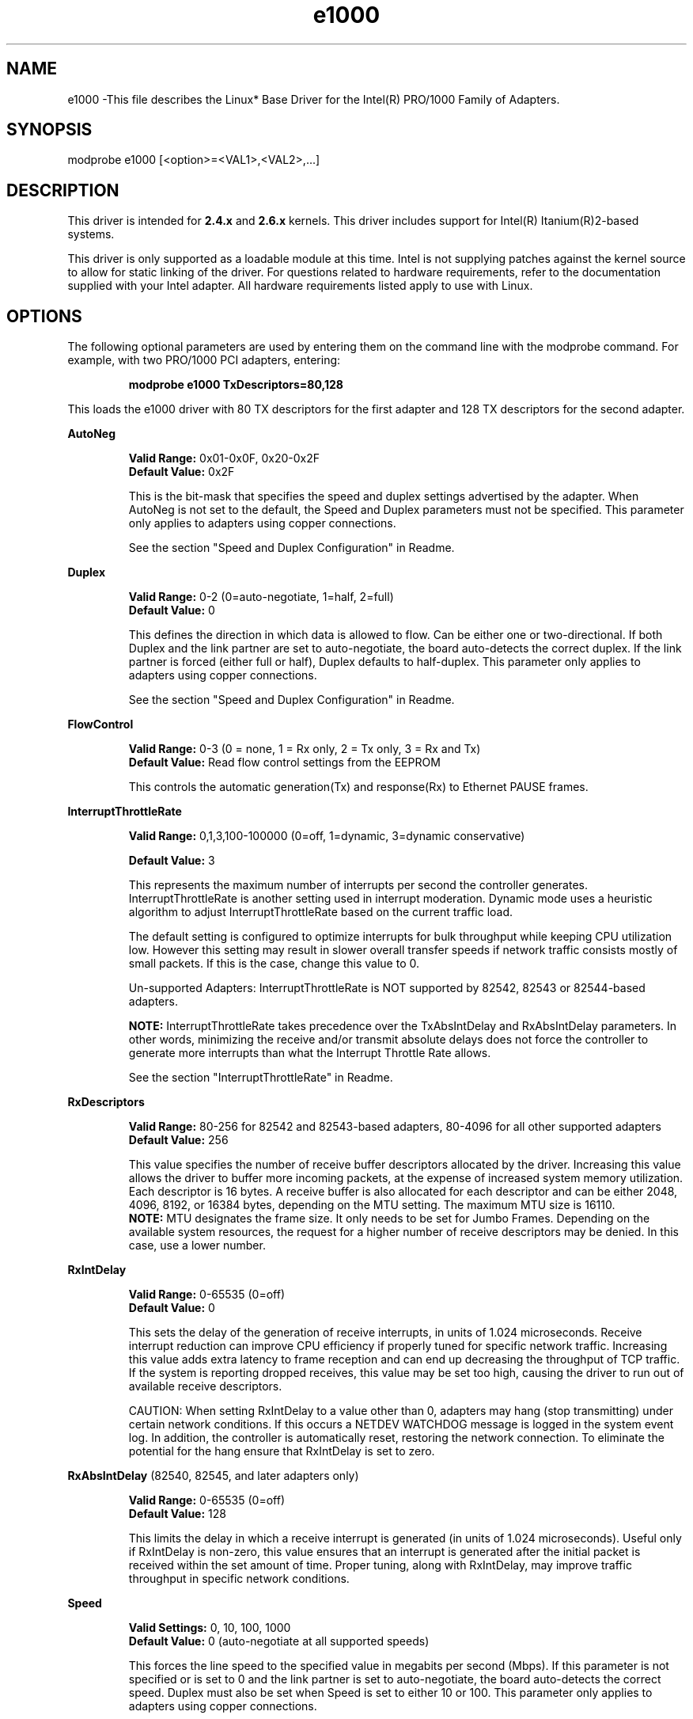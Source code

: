 .\" LICENSE
.\"
.\" This software program is released under the terms of a license agreement between you ('Licensee') and Intel.  Do not use or load this software or any associated materials (collectively, the 'Software') until you have carefully read the full terms and conditions of the LICENSE located in this software package.  By loading or using the Software, you agree to the terms of this Agreement.  If you do not agree with the terms of this Agreement, do not install or use the Software.
.\"
.\" * Other names and brands may be claimed as the property of others.
.\"
.TH e1000 1 "March 15, 2006"

.SH NAME
e1000 \-This file describes the Linux* Base Driver for the Intel(R) PRO/1000 Family of Adapters.

.SH SYNOPSIS
.PD 0.4v
modprobe e1000 [<option>=<VAL1>,<VAL2>,...]
.PD 1v

.SH DESCRIPTION
This driver is intended for \fB2.4.x\fR and \fB2.6.x\fR kernels.  This driver includes support for Intel(R) Itanium(R)2-based systems.
.LP

This driver is only supported as a loadable module at this time.  Intel is not supplying patches against the kernel source to allow for static linking of the driver.  For questions related to hardware requirements, refer to the documentation supplied with your Intel adapter.  All hardware requirements listed apply to use with Linux.


.SH OPTIONS
The following optional parameters are used by entering them on the command line with the modprobe command.  
For example, with two PRO/1000 PCI adapters, entering:
.IP
.B modprobe e1000 TxDescriptors=80,128
.LP
This loads the e1000 driver with 80 TX descriptors for the first adapter and 128 TX descriptors for the second adapter.
.PP
.LP

.B AutoNeg
.IP
.B Valid Range: 
0x01-0x0F, 0x20-0x2F
.br
.B Default Value: 
0x2F
.IP
This is the bit-mask that specifies the speed and duplex settings advertised by the adapter.  When AutoNeg is not set to the default, the Speed and Duplex parameters must not be specified.  This parameter only applies to adapters using copper connections.
.IP
See the section "Speed and Duplex Configuration" in Readme.
.LP

.B Duplex
.IP
.B Valid Range: 
0-2 (0=auto-negotiate, 1=half, 2=full)
.br
.B Default Value: 
0
.IP
This defines the direction in which data is allowed to flow.  Can be either one or two-directional.  If both Duplex and the link partner are set to auto-negotiate, the board auto-detects the correct duplex.  If the link partner is forced (either full or half), Duplex defaults to half-duplex.  This parameter only applies to adapters using copper connections.
.IP
See the section "Speed and Duplex Configuration" in Readme.
.LP

.B FlowControl
.IP
.B Valid Range: 
0-3 (0 = none, 1 = Rx only, 2 = Tx only, 3 = Rx and Tx)
.br
.B Default Value: 
Read flow control settings from the EEPROM
.IP
This controls the automatic generation(Tx) and response(Rx) to Ethernet PAUSE frames.
.LP

.B InterruptThrottleRate
.IP
.B Valid Range: 
0,1,3,100-100000 (0=off, 1=dynamic, 3=dynamic conservative)
.IP
.B Default Value: 
3
.IP
This represents the maximum number of interrupts per second the controller generates.  InterruptThrottleRate is another setting used in interrupt moderation.  Dynamic mode uses a heuristic algorithm to adjust InterruptThrottleRate based on the current traffic load.
.IP
The default setting is configured to optimize interrupts for bulk 
throughput while keeping CPU utilization low.  However this setting may 
result in slower overall transfer speeds if network traffic consists 
mostly of small packets.  If this is the case, change this value to 0. 
.IP
Un-supported Adapters: InterruptThrottleRate is NOT supported by 82542, 82543 or 82544-based adapters.
.IP
.B NOTE: 
InterruptThrottleRate takes precedence over the TxAbsIntDelay and RxAbsIntDelay parameters.  In other words, minimizing the receive and/or transmit absolute delays does not force the controller to generate more interrupts than what the Interrupt Throttle Rate allows.
.IP
See the section "InterruptThrottleRate" in Readme.
.LP

.B RxDescriptors
.IP
.B Valid Range: 
80-256 for 82542 and 82543-based adapters, 80-4096 for all other supported adapters
.br
.B Default Value: 
256
.IP
This value specifies the number of receive buffer descriptors allocated by the driver.  Increasing this value allows the driver to buffer more incoming packets, at the expense of increased system memory utilization.  
.br
.br
Each descriptor is 16 bytes.  A receive buffer is also allocated for each
descriptor and can be either 2048, 4096, 8192, or 16384 bytes, depending 
on the MTU setting. The maximum MTU size is 16110.
.br
.br
.B NOTE:  
MTU designates the frame size.  It only needs to be set for Jumbo 
Frames.  Depending on the available system resources, the request 
for a higher number of receive descriptors may be denied.  In this 
case, use a lower number.
.LP

.B RxIntDelay
.IP
.B Valid Range: 
0-65535 (0=off)
.br
.B Default Value: 
0
.IP
This sets the delay of the generation of receive interrupts, in units of 1.024 microseconds.  Receive interrupt reduction can improve CPU efficiency if properly tuned for specific network traffic.  Increasing this value adds extra latency to frame reception and can end up decreasing the throughput of TCP traffic.  If the system is reporting dropped receives, this value may be set too high, causing the driver to run out of available receive descriptors.
.IP
CAUTION: When setting RxIntDelay to a value other than 0, adapters may hang (stop transmitting) under certain network conditions.  If this occurs a NETDEV WATCHDOG message is logged in the system event log.  In addition, the controller is automatically reset, restoring the network connection.  To eliminate the potential for the hang ensure that RxIntDelay is set to zero.
.LP

.B RxAbsIntDelay 
(82540, 82545, and later adapters only)
.IP
.B Valid Range: 
0-65535 (0=off)
.br
.B Default Value: 
128
.IP
This limits the delay in which a receive interrupt is generated (in units of 1.024 microseconds).  Useful only if RxIntDelay is non-zero, this value ensures that an interrupt is generated after the initial packet is received within the set amount of time.  Proper tuning, along with RxIntDelay, may improve traffic throughput in specific network conditions.
.LP

.B Speed
.IP
.B Valid Settings: 
0, 10, 100, 1000
.br
.B Default Value: 
0 (auto-negotiate at all supported speeds)
.IP
This forces the line speed to the specified value in megabits per second (Mbps).  If this parameter is not specified or is set to 0 and the link partner is set to auto-negotiate, the board auto-detects the correct speed.  Duplex must also be set when Speed is set to either 10 or 100.  This parameter only applies to adapters using copper connections.
.IP
See the section "Speed and Duplex Configuration" in Readme.
.LP

.B TxIntDelay
.IP
.B Valid Range: 
0-65535 (0=off)
.br
.B Default Value: 
64
.IP
This sets the delay of the generation of transmit interrupts, in units of 1.024 microseconds.  Transmit interrupt reduction can improve CPU efficiency if properly tuned for specific network traffic.  If the system is reporting dropped transmits, this value may be set too high causing the driver to run out of available transmit descriptors.
.LP

.B TxAbsIntDelay 
(82540, 82545, and later adapters only)
.IP
.B Valid Range: 
0-65535 (0=off)
.br
.B Default Value: 
64
.IP
This limits the delay in which a transmit interrupt is generated (in units of 1.024 microseconds).  Useful only if TxIntDelay is non-zero, this value ensures that an interrupt is generated after the initial packet is sent on the wire within the set amount of time.  Proper tuning, along with TxIntDelay, may improve traffic throughput in specific network conditions.
.LP

.B TxDescriptors
.IP
.B Valid Range: 
80-256 for 82542 and 82543-based adapters, 80-4096 for all other supported adapters
.br
.B Default Value: 
256
.IP
This is the number of transmit descriptors allocated by the driver.  Increasing this value allows the driver to queue more transmits.  Each descriptor is 16 bytes.
.IP
.B NOTE: 
Depending on the available system resources, the request for a higher number of transmit descriptors may be denied.  In this case, use a lower number.
.LP

.B XsumRX
.IP
.B Valid Range: 
0-1
.br
.B Default Value: 
1
.IP
This enables IP checksum offload for received packets (both UDP and TCP) to the adapter hardware when set to 1.  This parameter is not available on the 82542-based adapter.

.B Copybreak
.IP
.B Valid Range:   
0-xxxxxxx
.br
.B Default Value: 
256
.IP
.B Usage: 
insmod e1000.ko copybreak=128
.IP
Driver copies all packets below or equaling this size to a fresh rx buffer before handing it up the stack.
.IP
This parameter is different than other parameters, in that it is a single (not 1,1,1 etc.) parameter applied to all driver instances and
it is also available during runtime at /sys/module/e1000/parameters/copybreak


.SH SPEED AND DUPLEX SETTINGS
.LP
Three keywords are used to control the speed and duplex configuration.  
These keywords are Speed, Duplex, and AutoNeg.
.LP
If the board uses a fiber interface, these keywords are ignored, and the fiber interface board only links at 1000 Mbps full-duplex.
.LP
For copper-based boards, the keywords interact as follows:
.IP
  The default operation is auto-negotiate.  The board advertises all supported speed and duplex combinations, and it links at the highest common speed and duplex mode IF the link partner is set to auto-negotiate.
.IP
  If Speed = 1000, limited auto-negotiation is enabled and only 1000 Mbps is advertised (The 1000BaseT spec requires auto-negotiation.)
.IP
  If Speed = 10 or 100, then both Speed and Duplex should be set.  Auto-negotiation is disabled, and the AutoNeg parameter is ignored.  Partner SHOULD also be forced.
.LP
The AutoNeg parameter is used when more control is required over the auto-negotiation process.  It should be used when you wish to control which speed and duplex combinations are advertised during the auto-negotiation process.  
.LP
See the section "Speed and Duplex Settings" in Readme.


.SH JUMBO FRAMES
.LP
Jumbo Frames support is enabled by changing the MTU to a value larger than the default of 1500.  Use the ifconfig command to increase the MTU size.  For example:
.IP
ifconfig ethx mtu 9000 up
.LP
.B NOTE: 
Jumbo Frames are supported at 1000 Mbps only.  Using Jumbo Frames at 10 or 100 Mbps may result in poor performance or loss of link.
.LP
Some Intel gigabit adapters that support Jumbo Frames have a frame size limit of 9238 bytes, with a corresponding MTU size limit of 9216 bytes.  Adapters with this limitation are based on the Intel(R) 82571EB, 82573L and 80003ES2LAN controller.
.LP
Adapters based on the Intel(R) 82542 and 82573V/E controllers do not support Jumbo Frames.
.LP
See the section "Jumbo Frames" in Readme.


.SH Ethtool
.LP
The driver utilizes the ethtool interface for driver configuration and diagnostics, as well as displaying statistical information.  Ethtool version 1.8.1 or later is required for this functionality.
.LP
The latest release of ethtool can be found from http://sf.net/projects/gkernel.  The driver then must be recompiled in order to take advantage of the latest ethtool features.
.LP
Ethtool 1.6 only supports a limited set of ethtool options.  Support for a more complete ethtool feature set can be enabled by upgrading ethtool to ethtool-1.8.1.  

.SH NAPI
.LP
NAPI (Rx polling mode) is supported in the e1000 driver.  NAPI is enabled or disabled based on the configuration of the kernel.  To override the default, use the following compile-time flags.  
.IP
To enable NAPI, compile the driver module, passing in a configuration option:
.IP
make CFLAGS_EXTRA=-DE1000_NAPI install
.IP
To disable NAPI, compile the driver module, passing in a configuration option:
.IP
make CFLAGS_EXTRA=-DE1000_NO_NAPI install
.LP
See www.cyberus.ca/~hadi/usenix-paper.tgz for more information on NAPI.


.SH SUPPORT
.LP
For additional information, including supported adapters, building, and installation, see the Readme file included with the driver.
.LP
For general information, go to the Intel support website at:
.IP
.B http://support.intel.com
.LP
